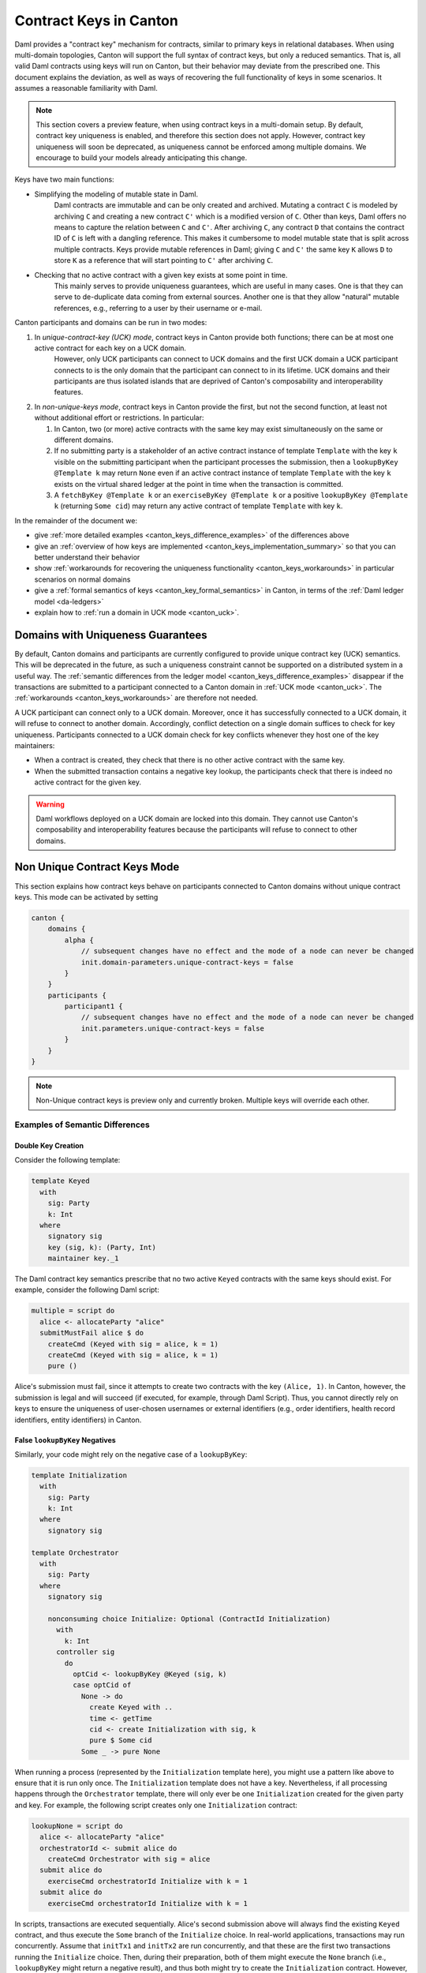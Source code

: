 ..
     Copyright (c) 2022 Digital Asset (Switzerland) GmbH and/or its affiliates
..
    
..
     Proprietary code. All rights reserved.

.. _canton_keys:

Contract Keys in Canton
=======================

Daml provides a "contract key" mechanism for contracts, similar to primary keys in relational databases. When using
multi-domain topologies, Canton will support the full syntax of contract keys, but only a reduced semantics.
That is, all valid Daml contracts using keys will run on Canton, but their behavior may deviate from the prescribed one.
This document explains the deviation, as well as ways of recovering the full functionality of keys in some scenarios.
It assumes a reasonable familiarity with Daml.

.. note::
    This section covers a preview feature, when using contract keys in a multi-domain setup. By default,
    contract key uniqueness is enabled, and therefore this section does not apply.
    However, contract key uniqueness will soon be deprecated, as uniqueness cannot be enforced among
    multiple domains. We encourage to build your models already anticipating this change.


Keys have two main functions:

* Simplifying the modeling of mutable state in Daml.
   Daml contracts are immutable and can be only created and archived.
   Mutating a contract ``C`` is modeled by archiving ``C`` and creating a new contract ``C'`` which is a modified version of ``C``.
   Other than keys, Daml offers no means to capture the relation between ``C`` and ``C'``.
   After archiving ``C``, any contract ``D`` that contains the contract ID of ``C`` is left with a dangling reference.
   This makes it cumbersome to model mutable state that is split across multiple contracts.
   Keys provide mutable references in Daml; giving ``C`` and ``C'`` the same key ``K`` allows ``D`` to store ``K`` as a reference that will start pointing to ``C'`` after archiving ``C``.

* Checking that no active contract with a given key exists at some point in time.
   This mainly serves to provide uniqueness guarantees, which are useful in many cases.
   One is that they can serve to de-duplicate data coming from external sources.
   Another one is that they allow "natural" mutable references, e.g., referring to a user by their username or e-mail.

Canton participants and domains can be run in two modes:

#. In *unique-contract-key (UCK) mode*, contract keys in Canton provide both functions; there can be at most one active contract for each key on a UCK domain.
    However, only UCK participants can connect to UCK domains and the first UCK domain a UCK participant connects to is the only domain that the participant can connect to in its lifetime.
    UCK domains and their participants are thus isolated islands that are deprived of Canton's composability and interoperability features.

#. In *non-unique-keys mode*, contract keys in Canton provide the first, but not the second function, at least not without additional effort or restrictions.
   In particular:

   #. In Canton, two (or more) active contracts with the same key may exist simultaneously on the same or different domains.
   #. If no submitting party is a stakeholder of an active contract instance of template ``Template`` with the key ``k``
      visible on the submitting participant when the participant processes the submission,
      then a ``lookupByKey @Template k`` may return ``None``
      even if an active contract instance of template ``Template`` with the key ``k`` exists on the virtual shared ledger
      at the point in time when the transaction is committed.
   #. A ``fetchByKey @Template k`` or an ``exerciseByKey @Template k`` or a positive ``lookupByKey @Template k`` (returning ``Some cid``) may return any active contract of template ``Template`` with key ``k``.

In the remainder of the document we:

* give :ref:`more detailed examples <canton_keys_difference_examples>` of the differences above
* give an :ref:`overview of how keys are implemented <canton_keys_implementation_summary>` so that you can better understand their behavior
* show :ref:`workarounds for recovering the uniqueness functionality <canton_keys_workarounds>` in particular scenarios on normal domains
* give a :ref:`formal semantics of keys <canton_key_formal_semantics>` in Canton, in terms of the :ref:`Daml ledger model <da-ledgers>`
* explain how to :ref:`run a domain in UCK mode <canton_uck>`.


.. _canton_uck:

Domains with Uniqueness Guarantees
----------------------------------

By default, Canton domains and participants are currently configured to provide unique contract key (UCK) semantics. This will be deprecated in the future, as such a uniqueness constraint cannot be supported on
a distributed system in a useful way. The :ref:`semantic differences from the ledger model <canton_keys_difference_examples>`
disappear if the transactions are submitted to a participant connected to a Canton domain in :ref:`UCK mode <canton_uck>`.
The :ref:`workarounds <canton_keys_workarounds>` are therefore not needed.

A UCK participant can connect only to a UCK domain.
Moreover, once it has successfully connected to a UCK domain, it will refuse to connect to another domain.
Accordingly, conflict detection on a single domain suffices to check for key uniqueness.
Participants connected to a UCK domain check for key conflicts whenever they host one of the key maintainers:

* When a contract is created, they check that there is no other active contract with the same key.

* When the submitted transaction contains a negative key lookup, the participants check that there is indeed no active contract for the given key.

.. warning::
   Daml workflows deployed on a UCK domain are locked into this domain.
   They cannot use Canton's composability and interoperability features
   because the participants will refuse to connect to other domains.


Non Unique Contract Keys Mode
-----------------------------

This section explains how contract keys behave on participants connected to Canton domains without unique contract keys.
This mode can be activated by setting

.. code-block:: none

    canton {
        domains {
            alpha {
                // subsequent changes have no effect and the mode of a node can never be changed
                init.domain-parameters.unique-contract-keys = false
            }
        }
        participants {
            participant1 {
                // subsequent changes have no effect and the mode of a node can never be changed
                init.parameters.unique-contract-keys = false
            }
        }
    }

.. note::

    Non-Unique contract keys is preview only and currently broken. Multiple keys will override each other.

.. _canton_keys_difference_examples:

Examples of Semantic Differences
~~~~~~~~~~~~~~~~~~~~~~~~~~~~~~~~

Double Key Creation
+++++++++++++++++++

Consider the following template:

.. code-block:: daml

    template Keyed
      with 
        sig: Party
        k: Int
      where
        signatory sig
        key (sig, k): (Party, Int)
        maintainer key._1


The Daml contract key semantics prescribe that no two active ``Keyed`` contracts with the same keys should exist.
For example, consider the following Daml script:

.. code-block:: daml

    multiple = script do
      alice <- allocateParty "alice"
      submitMustFail alice $ do 
        createCmd (Keyed with sig = alice, k = 1)
        createCmd (Keyed with sig = alice, k = 1)
        pure ()


Alice's submission must fail, since it attempts to create two contracts with the key ``(Alice, 1)``.
In Canton, however, the submission is legal and will succeed (if executed, for example, through Daml Script).
Thus, you cannot directly rely on keys to ensure the uniqueness of user-chosen usernames or external identifiers (e.g., order identifiers, health record identifiers, entity identifiers) in Canton.

False ``lookupByKey`` Negatives
+++++++++++++++++++++++++++++++

Similarly, your code might rely on the negative case of a ``lookupByKey``:

.. code-block:: daml

    template Initialization
      with
        sig: Party
        k: Int
      where
        signatory sig
    
    template Orchestrator
      with
        sig: Party
      where
        signatory sig
    
        nonconsuming choice Initialize: Optional (ContractId Initialization)
          with
            k: Int
          controller sig
            do
              optCid <- lookupByKey @Keyed (sig, k)
              case optCid of
                None -> do
                  create Keyed with ..
                  time <- getTime
                  cid <- create Initialization with sig, k
                  pure $ Some cid
                Some _ -> pure None


When running a process (represented by the ``Initialization`` template here), you might use a pattern like above to ensure that it is run only once.
The ``Initialization`` template does not have a key.
Nevertheless, if all processing happens through the ``Orchestrator`` template, there will only ever be one ``Initialization`` created for the given party and key.
For example, the following script creates only one ``Initialization`` contract:

.. code-block:: daml

    lookupNone = script do
      alice <- allocateParty "alice"
      orchestratorId <- submit alice do
        createCmd Orchestrator with sig = alice
      submit alice do 
        exerciseCmd orchestratorId Initialize with k = 1
      submit alice do 
        exerciseCmd orchestratorId Initialize with k = 1


In scripts, transactions are executed sequentially.
Alice's second submission above will always find the existing ``Keyed`` contract, and thus execute the ``Some`` branch of the ``Initialize`` choice.
In real-world applications, transactions may run concurrently.
Assume that ``initTx1`` and ``initTx2`` are run concurrently, and that these are the first two transactions running the ``Initialize`` choice.
Then, during their preparation, both of them might execute the ``None`` branch (i.e., ``lookupByKey`` might return a negative result), and thus both might try to create the ``Initialization`` contract.
However, negative ``lookupByKey`` results must be committed to the ledger, and the :ref:`key consistency requirements <da-model-key-consistency>` prohibit both of them committing.
Thus, one of ``initTx1`` and ``initTx2`` might fail, or they both might succeed (if one of them sees the effects of the other and then executes the ``Some`` branch), but in either case, only one ``Initialization`` contract will be created.

In Canton, however, it is possible that both ``initTx1`` and ``initTx2`` execute the ``None`` branch, yet both get committed.
For example, if the participant processes the submissions for ``initTx1`` and ``initTx2`` concurrently,
neither will see ``initTx1`` the ``Initialization`` contract created by ``initTx2`` nor vice versa.
Canton orders the transactions only after the commands have been interpreted,
and in normal mode it does not check the consistency of negative lookup by keys after ordering any more.
Thus, two ``Initialization`` contracts may get created.

Semantics of ``fetchByKey`` and Positive ``lookupByKey``
++++++++++++++++++++++++++++++++++++++++++++++++++++++++

Daml also provides a ``fetchByKey`` operation.
Daml commands are evaluated against some active contract set.
When Daml encounters a ``fetchByKey`` command, it tries to find an active contract with the given key (and fails if it cannot).
Since Daml semantics prescribe that only one such contract may exist, it is clear which one to return.
For example, consider the script:

.. code-block:: daml

    fetchSome = script do
      alice <- allocateParty "alice"
      keyedId1 <- submit alice do
        createCmd Keyed with sig = alice, k = 1
      keyedId2 <- submitMustFail alice do
        createCmd Keyed with sig = alice, k = 1
      (foundId, _) <- submit alice do 
        createAndExerciseCmd (KeyedHelper alice) $ FetchByKey (alice, 1)
      assert $ foundId == keyedId1
      optFoundId <- submit alice do 
        createAndExerciseCmd (KeyedHelper alice) $ LookupByKey (alice, 1)
      assert $ optFoundId == Some keyedId1


The script uses a helper template ``KeyedHelper`` shown at the end of this section
because ``fetchByKey`` and ``lookupByKey`` `cannot be used directly in a Daml script. <https://discuss.daml.com/t/in-daml-script-do-we-have-equivalent-command-for-lookupbykey-fetchbykey/919>`_

Daml's contract key semantics says that Alice's second submission must fail, since a contract with the given key already exists.
Thus, her third submission will always succeed, and return ``keyedId1``, since this is the only ``Keyed`` contract with the key ``(Alice, 1)``.
Similarly, her fourth submission will also successfully find a contract, which will be ``keyedId1``.

As discussed earlier, Alice's second submission in the above script will succeed in Canton.
Alice's third and fourth submissions thus may return different contract IDs, with each returning either ``keyedId1``, or ``keyedId2``.
Whichever one is returned, a successful ``fetchByKey`` and ``lookupByKey`` still guarantees that the returned contract is active at the time when the transaction gets committed.
As mentioned earlier, negative ``lookupByKey`` results may be spurious.

.. code-block:: daml

    template KeyedHelper
      with
        p: Party
      where
        signatory p
    
        choice FetchByKey: (ContractId Keyed, Keyed)
          with keyP: (Party, Int)
          controller p
          do fetchByKey @Keyed keyP
    
        choice LookupByKey: Optional (ContractId Keyed)
          with keyP: (Party, Int)
          controller p
          do lookupByKey @Keyed keyP



.. _canton_keys_implementation_summary:

Canton's Implementation of Keys
~~~~~~~~~~~~~~~~~~~~~~~~~~~~~~~

Internally, a Canton participant node has a component that provides the gRPC interface (the "Ledger API Server"), and another component that synchronizes participants (the "sync service").
When a command is submitted, the Ledger API Server evaluates the command against its local view, including the resolution of key lookups (``lookupByKey`` and ``fetchByKey``).
Submitted commands are evaluated in parallel, both on a single node and across different nodes.

The evaluated command is then sent to the sync service, which runs Canton's :ref:`commit protocol <canton-overview>`.
The protocol provides a linear ordering of all transactions on a single domain, and participants check all transactions for conflicts, with an earlier-transaction-wins policy.
As participants only see parts of transactions (the joint :ref:`projection <da-model-projections>` of the parties they host), they only check conflicts on contracts for which they host stakeholders.
During conflict detection, positive key lookups (that find a contract ID based on a key) are treated as ordinary ``fetch`` commands on the found contract ID, and the contract ID is checked to still be active.
Negative key lookups, on the other hand, are never checked by Canton (a malicious submitter, for example, can always successfully claim that the lookup was negative).
Similarly, contract creations are not checked for duplicate keys.
Logically, both of these checks would require checking a "there is no such key" statement.
Canton does not check such statements.
While adding the check to the individual participants is straightforward, it is hard to get meaningful guarantees from such local checks because each participant has only a limited view of the entire virtual global ledger.
For example, the check could pass locally on a participant even though there exists a contract with the given key on some domain that the participant is not connected to.
Similarly, since the processing of different domains runs in parallel, it is unclear how to consistently handle the case where transactions on different domains create two contracts with the same key.

For integrity, the participants also re-evaluate the submitted command (or, more precisely, the subtransaction in the joint :ref:`projection <da-model-projections>` of the parties they host).
The commit protocol ensures that any two involved participants will evaluate the key lookups in the same way as the Ledger API Server of the submitting participant.
That is, if there are two active contracts with the key ``k``, the protocol insures that a ``fetchByKey k`` will return the same contract on all participants.

Once the sync protocol commits a transaction, it informs the Ledger API server, which then atomically updates its set of active contracts.
The transactions are passed to the Ledger API server in the order in which they are recorded on the ledger.



.. _canton_keys_workarounds:

Workarounds for Recovering Uniqueness
~~~~~~~~~~~~~~~~~~~~~~~~~~~~~~~~~~~~~

Since some form of uniqueness for ledger data is necessary in many cases, we list some strategies to achieve it in Canton
without being locked into a UCK domain.
The strategies' applicability depends on your contracts and the deployment setup of your application.
In general, none of the strategies apply to the case where creations and deletions of contracts with keys are delegated.

Setting: Single Maintainer, Single Participant Node
+++++++++++++++++++++++++++++++++++++++++++++++++++

Often, contracts may have a single maintainer (e.g., an "operator" that wants to have unique user names for its users).
In the simplest case, the maintainer party will be hosted on just one participant node.
This setting allows some simple options for recovering uniqueness.

Command ID Deduplication
""""""""""""""""""""""""

The Ledger API server deduplicates commands based on their IDs.
Note, however, that the IDs are deduplicated only within a configured window of time.
This can simplify the uniqueness bookkeeping of your application as follows.
Before your application sends a command that creates a contract with the key ``k``, it should first check that no contract with the key ``k`` exists in a recent ACS snapshot (obtained from the Ledger API).
Then, it should use a command ID that is a deterministic function of ``k`` to send the command.
This protects you from the race condition of creating the key twice concurrently, without having to keep track of commands in flight.
Caveats to keep in mind are:

- you need to know exactly which contracts with keys each of your commands will create
- your commands may only create contracts with a single key ``k``
- only the maintainer party may submit commands that create contracts with keys (i.e., do not delegate the creation to other parties).

However, these conditions are often true in simple cases (e.g., commands that create new users).

Generator Contract
""""""""""""""""""

Another approach is to funnel all creations of the keyed contracts through a "generator" contract.
An example generator for the ``Keyed`` template is shown below.

.. code-block:: daml

    template Generator
      with
        sig: Party
      where
        signatory sig
    
        choice Generate : (ContractId Generator, ContractId Keyed)
          with
            k: Int
          controller sig
            do
              existing <- lookupByKey @Keyed (sig, k)
              keyed <- case existing of
                Some cid -> pure cid
                None -> 
                  create Keyed with ..
              gen <- create this
              pure (gen, keyed)


The main difference from the ``Orchestrator`` contract is that the ``Generate`` choice is consuming.
Caveats to keep in mind are:

- Your application must ensure that you only ever create one ``Generator`` contract (e.g., by creating one when initializing the application for the first time).
- All commands that create the ``Keyed`` contract must be issued by the maintainer (in particular, do not delegate choices on the ``Generator`` contract to other parties).
- You must not create ``Keyed`` contracts by any other means other than exercising the ``Generate`` choice.
- The ``Generate`` choice as shown above will not abort the command if the contract with the given key already exists, it will just return the existing contract.
  However, this is easy to change.
- This approach relies on a particular internal behavior of Canton (as discussed below).
  While we don't expect the behavior to change, we do not currently make strong guarantees that it will not change.
- If the participant is connected to multiple domains, the approach may fail in future versions of Canton.
  To be future-proof, you should only use it in the settings when your participant is connected to a single domain.

A usage example script is below.

.. code-block:: daml

    generator = script do
      alice <- allocateParty "Alice"
      -- Your application must ensure that the following command runs at most once
      gen <- submit alice $
        createCmd Generator with sig = alice
      (gen, keyed) <- submit alice $
        exerciseCmd gen Generate with k = 1
      (gen, keyed1) <- submit alice $
        exerciseCmd gen Generate with k = 1
      assert $ keyed1 == keyed
      submit alice $
        exerciseCmd keyed Archive
      (gen, keyed2) <- submit alice $
        exerciseCmd gen Generate with k = 1
      assert $ keyed2 /= keyed


To understand why this works, first read how keys are :ref:`implemented in Canton <canton_keys_implementation_summary>`.
With this in mind, since the ``Generate`` choice is consuming, if you issue two or more concurrent commands that use the ``Generate`` choice, at most one of them will succeed (as the ``Generator`` contract will be archived when the first transaction commits).
Thus, all accepted commands will be evaluated sequentially by the Ledger API server.
As the server writes the results of accepted commands to its database atomically, the ``Keyed`` contract created by one command that uses ``Generate`` will either be visible to the following command that uses ``Generate``, or it will have been archived by some other, unrelated command in between.

Setting: Single Maintainer, Multiple Participants
+++++++++++++++++++++++++++++++++++++++++++++++++

Ensuring uniqueness with multiple participants is more complicated, and adds more restrictions on how you operate on the contract.

The main approach is to track all "allocations" and "deallocations" of a key through a helper contract.

.. code-block:: daml

    template KeyState
      with
        sig: Party
        k: Int
        allocated: Bool
      where
        signatory sig
    
        choice Allocate : (ContractId KeyState, ContractId Keyed)
          controller sig
            do
              assert $ not allocated
              newState <- create this with allocated = True
              keyed <- create Keyed with ..
              pure (newState, keyed)
    
        choice Deallocate : ContractId KeyState
          controller sig
            do
              assert $ allocated
              (cid, _) <- fetchByKey @Keyed (sig, k)
              exercise cid Archive
              create this with allocated = False


Caveats:

- Before creating a contract with the key ``k`` for the first time, your application must create the matching ``KeyState`` contract with ``allocated`` set to ``False``.
  Such a contract must be created at most once.
  Most likely, you will want to choose a "master" participant on which you create such contracts.
- Do not delegate choices on the ``Keyed`` contract to parties other than the maintainers.
- You must never send a command that creates or archives the ``Keyed`` contract directly.
  Instead, you must use the ``Allocate`` and ``Deallocate`` choices on the ``KeyState`` contract.
  The only exception are consuming choices on the ``Keyed`` contract that immediately recreate a ``Keyed`` contract with the same key.
  These choices may also be delegated.

A usage example script is below.

.. code-block:: daml

    state = script do
      alice <- allocateParty "Alice"
      -- Your application must ensure that the following command executes at most once
      state <- submit alice $
        createCmd KeyState with sig = alice, k = 1, allocated = False
      (state, keyed) <- submit alice $
        exerciseCmd state Allocate
      submitMustFail alice $
        exerciseCmd state Allocate
      -- If you archive the keyed contract without going through the
      -- KeyState, you must also recreate it in the same transaction.
      -- For example, if Keyed had consuming choices, the choices' bodies
      -- would have to recreate another Keyed contract with the same key
      submit alice $ do
        exerciseCmd keyed Archive
        createCmd Keyed with sig = alice, k = 1
        pure ()
      state <- submit alice $
        exerciseCmd state Deallocate
      (state, keyed2) <- submit alice $
        exerciseCmd state Allocate
      assert $ keyed2 /= keyed


An alternative to this approach, if you want to use a consuming choice ``ch`` on the ``Keyed`` template that doesn't recreate key, is to record the contract ID of the ``KeyState`` contract in the ``Keyed`` contract.
You can then call ``Deallocate`` from ``ch``, but you must first modify ``Deallocate`` to not perform a ``lookupByKey``.


Setting: Multiple Maintainers
+++++++++++++++++++++++++++++

Achieving uniqueness for contracts with multiple maintainers is more difficult, and the maintainers must trust each other.
To handle this case, follow the ``KeyState`` approach from the previous section.
The main difference is that the ``KeyState`` contracts must have multiple signatories.
Thus you must follow the usual Daml pattern of collecting signatories.
Be aware that you must still structure this such that you only ever create one ``KeyState`` contract.

.. _canton_key_formal_semantics:

Formal Semantics of Keys in Canton
~~~~~~~~~~~~~~~~~~~~~~~~~~~~~~~~~~

In terms of the :ref:`Daml ledger model <da-ledgers>`, Canton's virtual shared ledger satisfies key consistency only when it represents a single UCK domain.
In general, Canton's virtual shared ledger violates key consistency.
That is, ``NoSuchKey k`` actions may happen on the ledger even when there exists an active contract with the key ``k``.
Similarly, ``Create`` actions for a contract with the key ``k`` may appear on the ledger even if another active contract with the key ``k`` exists.

In terms of Daml evaluation, i.e., the translation of Daml into the ledger model transactions, the following changes:

- When evaluated against an active contract set, a ``fetchByKey k`` may result in a ``Fetch c`` action for any active contract ``c`` with the key ``k`` (in Canton, there can be multiple such contracts).
  In the current implementation, it will favor the most recently created contract within the single transaction.
  However, this is not guaranteed to hold in future versions of Canton.
  If no contract with key ``k`` is active, it will fail as usual.

- Similarly, ``lookupByKey k`` may result in a ``Fetch c`` for any active contract ``c`` with the key ``k`` of which the submitter is a stakeholder.
  If no such contract exists, it results in a ``NoSuchKey k`` as usual.

- Likewise, an ``exerciseByKey k`` may result in an ``Exercise`` on any contract ``c`` with the key ``k``.
  It fails if no contract with key ``k`` is active.


